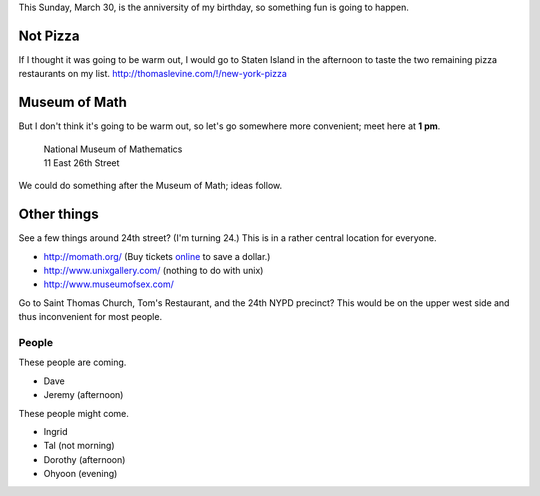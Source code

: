 This Sunday, March 30, is the anniversity of my birthday,
so something fun is going to happen.

Not Pizza
^^^^^^^^^^^^^
If I thought it was going
to be warm out, I would go to Staten Island in the afternoon
to taste the two remaining pizza restaurants on my list.
http://thomaslevine.com/!/new-york-pizza

Museum of Math
^^^^^^^^^^^^^^^^^^^^^^^^
But I don't think it's going to be warm out, so let's go
somewhere more convenient; meet here at **1 pm**.

    | National Museum of Mathematics
    | 11 East 26th Street

We could do something after the Museum of Math; ideas follow.

Other things
^^^^^^^^^^^^^

See a few things around 24th street? (I'm turning 24.)
This is in a rather central location for everyone.

* http://momath.org/
  (Buy tickets `online <https://in.momath.org/civicrm/event/register?reset=1&id=71>`_ to save a dollar.)
* http://www.unixgallery.com/ (nothing to do with unix)
* http://www.museumofsex.com/

Go to Saint Thomas Church, Tom's Restaurant, and the 24th NYPD precinct?
This would be on the upper west side and thus inconvenient for most people.

People
-------------
These people are coming.

* Dave
* Jeremy (afternoon)

These people might come.

* Ingrid
* Tal (not morning)
* Dorothy (afternoon)
* Ohyoon (evening)
